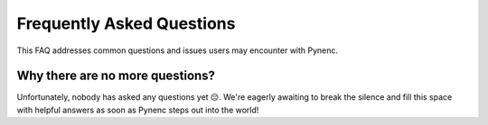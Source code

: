Frequently Asked Questions
==========================

This FAQ addresses common questions and issues users may encounter with Pynenc.

Why there are no more questions?
--------------------------------

Unfortunately, nobody has asked any questions yet 😔. We're eagerly awaiting to break the silence and fill this space with helpful answers as soon as Pynenc steps out into the world!
